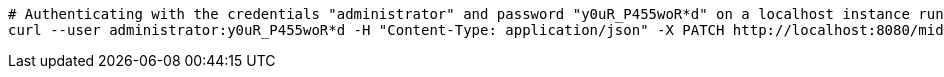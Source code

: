 :page-visibility: hidden
[source,bash]
----
# Authenticating with the credentials "administrator" and password "y0uR_P455woR*d" on a localhost instance running on port 8080
curl --user administrator:y0uR_P455woR*d -H "Content-Type: application/json" -X PATCH http://localhost:8080/midpoint/ws/rest/roles/76fcec3e-7224-435e-8c9b-7532f081d8b0 --data-binary @pathToMidpointGit\samples\rest\modify-attribute-gen.json -v
----
